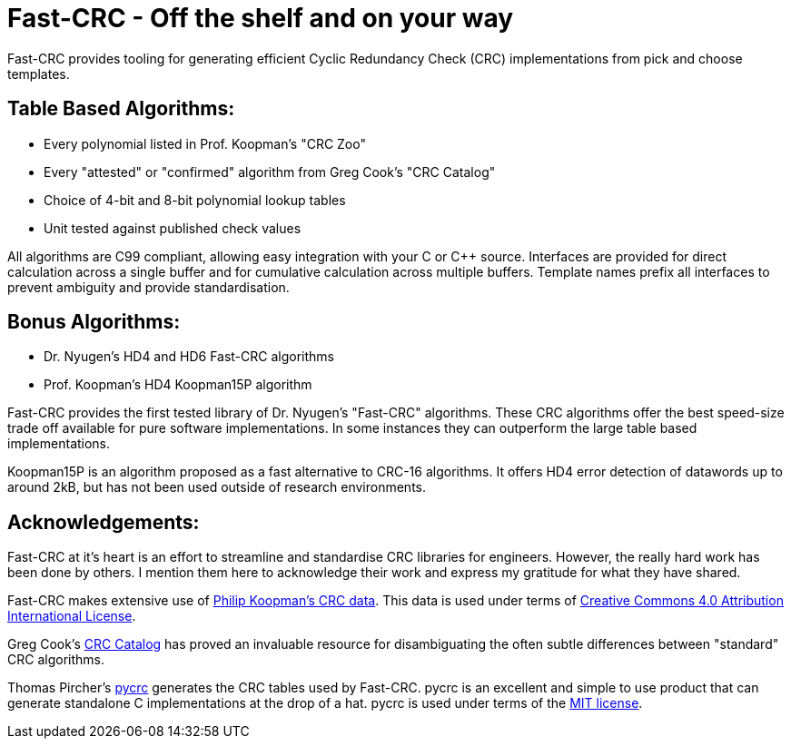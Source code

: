 = Fast-CRC - Off the shelf and on your way

Fast-CRC provides tooling for generating efficient Cyclic Redundancy Check (CRC) implementations from pick and choose templates.

== Table Based Algorithms:

* Every polynomial listed in Prof. Koopman's "CRC Zoo"
* Every "attested" or "confirmed" algorithm from Greg Cook's "CRC Catalog"
* Choice of 4-bit and 8-bit polynomial lookup tables
* Unit tested against published check values

All algorithms are C99 compliant, allowing easy integration with your C or C++ source.
Interfaces are provided for direct calculation across a single buffer and for cumulative calculation across multiple buffers.
Template names prefix all interfaces to prevent ambiguity and provide standardisation.

== Bonus Algorithms:

* Dr. Nyugen's HD4 and HD6 Fast-CRC algorithms
* Prof. Koopman's HD4 Koopman15P algorithm

Fast-CRC provides the first tested library of Dr. Nyugen's "Fast-CRC" algorithms.
These CRC algorithms offer the best speed-size trade off available for pure software implementations.
In some instances they can outperform the large table based implementations.

Koopman15P is an algorithm proposed as a fast alternative to CRC-16 algorithms.
It offers HD4 error detection of datawords up to around 2kB, but has not been used outside of research environments.

== Acknowledgements:

Fast-CRC at it's heart is an effort to streamline and standardise CRC libraries for engineers.
However, the really hard work has been done by others.
I mention them here to acknowledge their work and express my gratitude for what they have shared.

Fast-CRC makes extensive use of https://users.ece.cmu.edu/~koopman/crc/[Philip Koopman's CRC data].
This data is used under terms of http://creativecommons.org/licenses/by/4.0/[Creative Commons 4.0 Attribution International License].

Greg Cook's https://reveng.sourceforge.io/crc-catalogue/[CRC Catalog] has proved an invaluable resource
for disambiguating the often subtle differences between "standard" CRC algorithms.

Thomas Pircher's https://pycrc.org/[pycrc] generates the CRC tables used by Fast-CRC.
pycrc is an excellent and simple to use product that can generate standalone C implementations at the drop of a hat.
pycrc is used under terms of the http://opensource.org/licenses/mit-license.php[MIT license].
